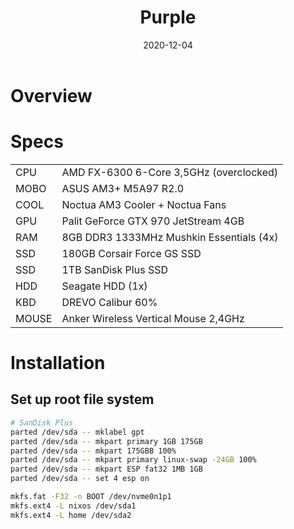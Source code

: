 #+TITLE: Purple
#+DATE:  2020-12-04

* Overview

* Specs
| CPU   | AMD FX-6300 6-Core 3,5GHz (overclocked) |
| MOBO  | ASUS AM3+ M5A97 R2.0 |
| COOL  | Noctua AM3 Cooler + Noctua Fans |
| GPU   | Palit GeForce GTX 970 JetStream 4GB |
| RAM   | 8GB DDR3 1333MHz Mushkin Essentials (4x) |
| SSD   | 180GB Corsair Force GS SSD |
| SSD   | 1TB SanDisk Plus SSD |
| HDD   | Seagate HDD (1x) |
| KBD   | DREVO Calibur 60% |
| MOUSE | Anker Wireless Vertical Mouse 2,4GHz |

* Installation
** Set up root file system
#+BEGIN_SRC sh
# SanDisk Plus
parted /dev/sda -- mklabel gpt
parted /dev/sda -- mkpart primary 1GB 175GB
parted /dev/sda -- mkpart 175GBB 100%
parted /dev/sda -- mkpart primary linux-swap -24GB 100%
parted /dev/sda -- mkpart ESP fat32 1MB 1GB
parted /dev/sda -- set 4 esp on

mkfs.fat -F32 -n BOOT /dev/nvme0n1p1
mkfs.ext4 -L nixos /dev/sda1
mkfs.ext4 -L home /dev/sda2
#+END_SRC
